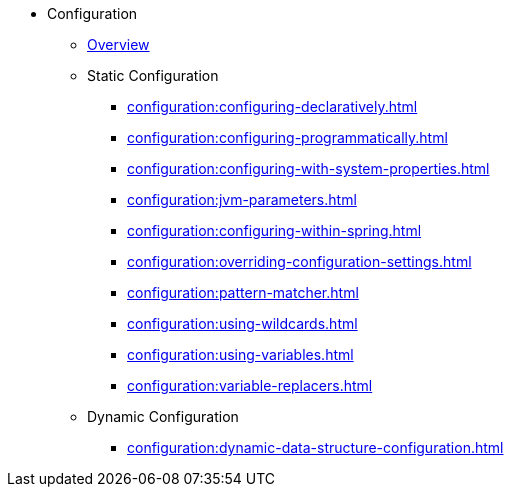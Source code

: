 * Configuration
** xref:configuration:understanding-configuration.adoc[Overview]
** Static Configuration
*** xref:configuration:configuring-declaratively.adoc[]
*** xref:configuration:configuring-programmatically.adoc[]
*** xref:configuration:configuring-with-system-properties.adoc[]
*** xref:configuration:jvm-parameters.adoc[]
*** xref:configuration:configuring-within-spring.adoc[]
*** xref:configuration:overriding-configuration-settings.adoc[]
*** xref:configuration:pattern-matcher.adoc[]
*** xref:configuration:using-wildcards.adoc[]
*** xref:configuration:using-variables.adoc[]
*** xref:configuration:variable-replacers.adoc[]
** Dynamic Configuration
*** xref:configuration:dynamic-data-structure-configuration.adoc[]